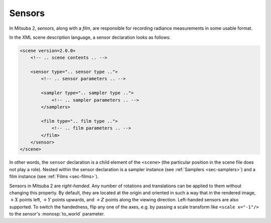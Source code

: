 .. _sec-sensors:

Sensors
=======

In Mitsuba 2, *sensors*, along with a *film*, are responsible for recording
radiance measurements in some usable format.

In the XML scene description language, a sensor declaration looks as follows:

.. code-block:: xml

    <scene version=2.0.0>
        <!-- .. scene contents .. -->

        <sensor type=".. sensor type ..">
            <!-- .. sensor parameters .. -->

            <sampler type=".. sampler type ..">
                <!-- .. sampler parameters .. -->
            </samplers>

            <film type=".. film type ..">
                <!-- .. film parameters .. -->
            </film>
        </sensor>
    </scene>

In other words, the ``sensor`` declaration is a child element of the ``<scene>``
(the particular position in the scene file does not play a role). Nested within
the sensor declaration is a sampler instance (see :ref:`Samplers <sec-samplers>`)
and a film instance (see :ref:`Films <sec-films>`).

Sensors in Mitsuba 2 are *right-handed*. Any number of rotations and translations
can be applied to them without changing this property. By default, they are located
at the origin and oriented in such a way that in the rendered image, :math:`+X`
points left, :math:`+Y` points upwards, and :math:`+Z` points along the viewing
direction.
Left-handed sensors are also supported. To switch the handedness, flip any one
of the axes, e.g. by passing a scale transform like ``<scale x="-1"/>`` to the
sensor's :monosp:`to_world` parameter.
